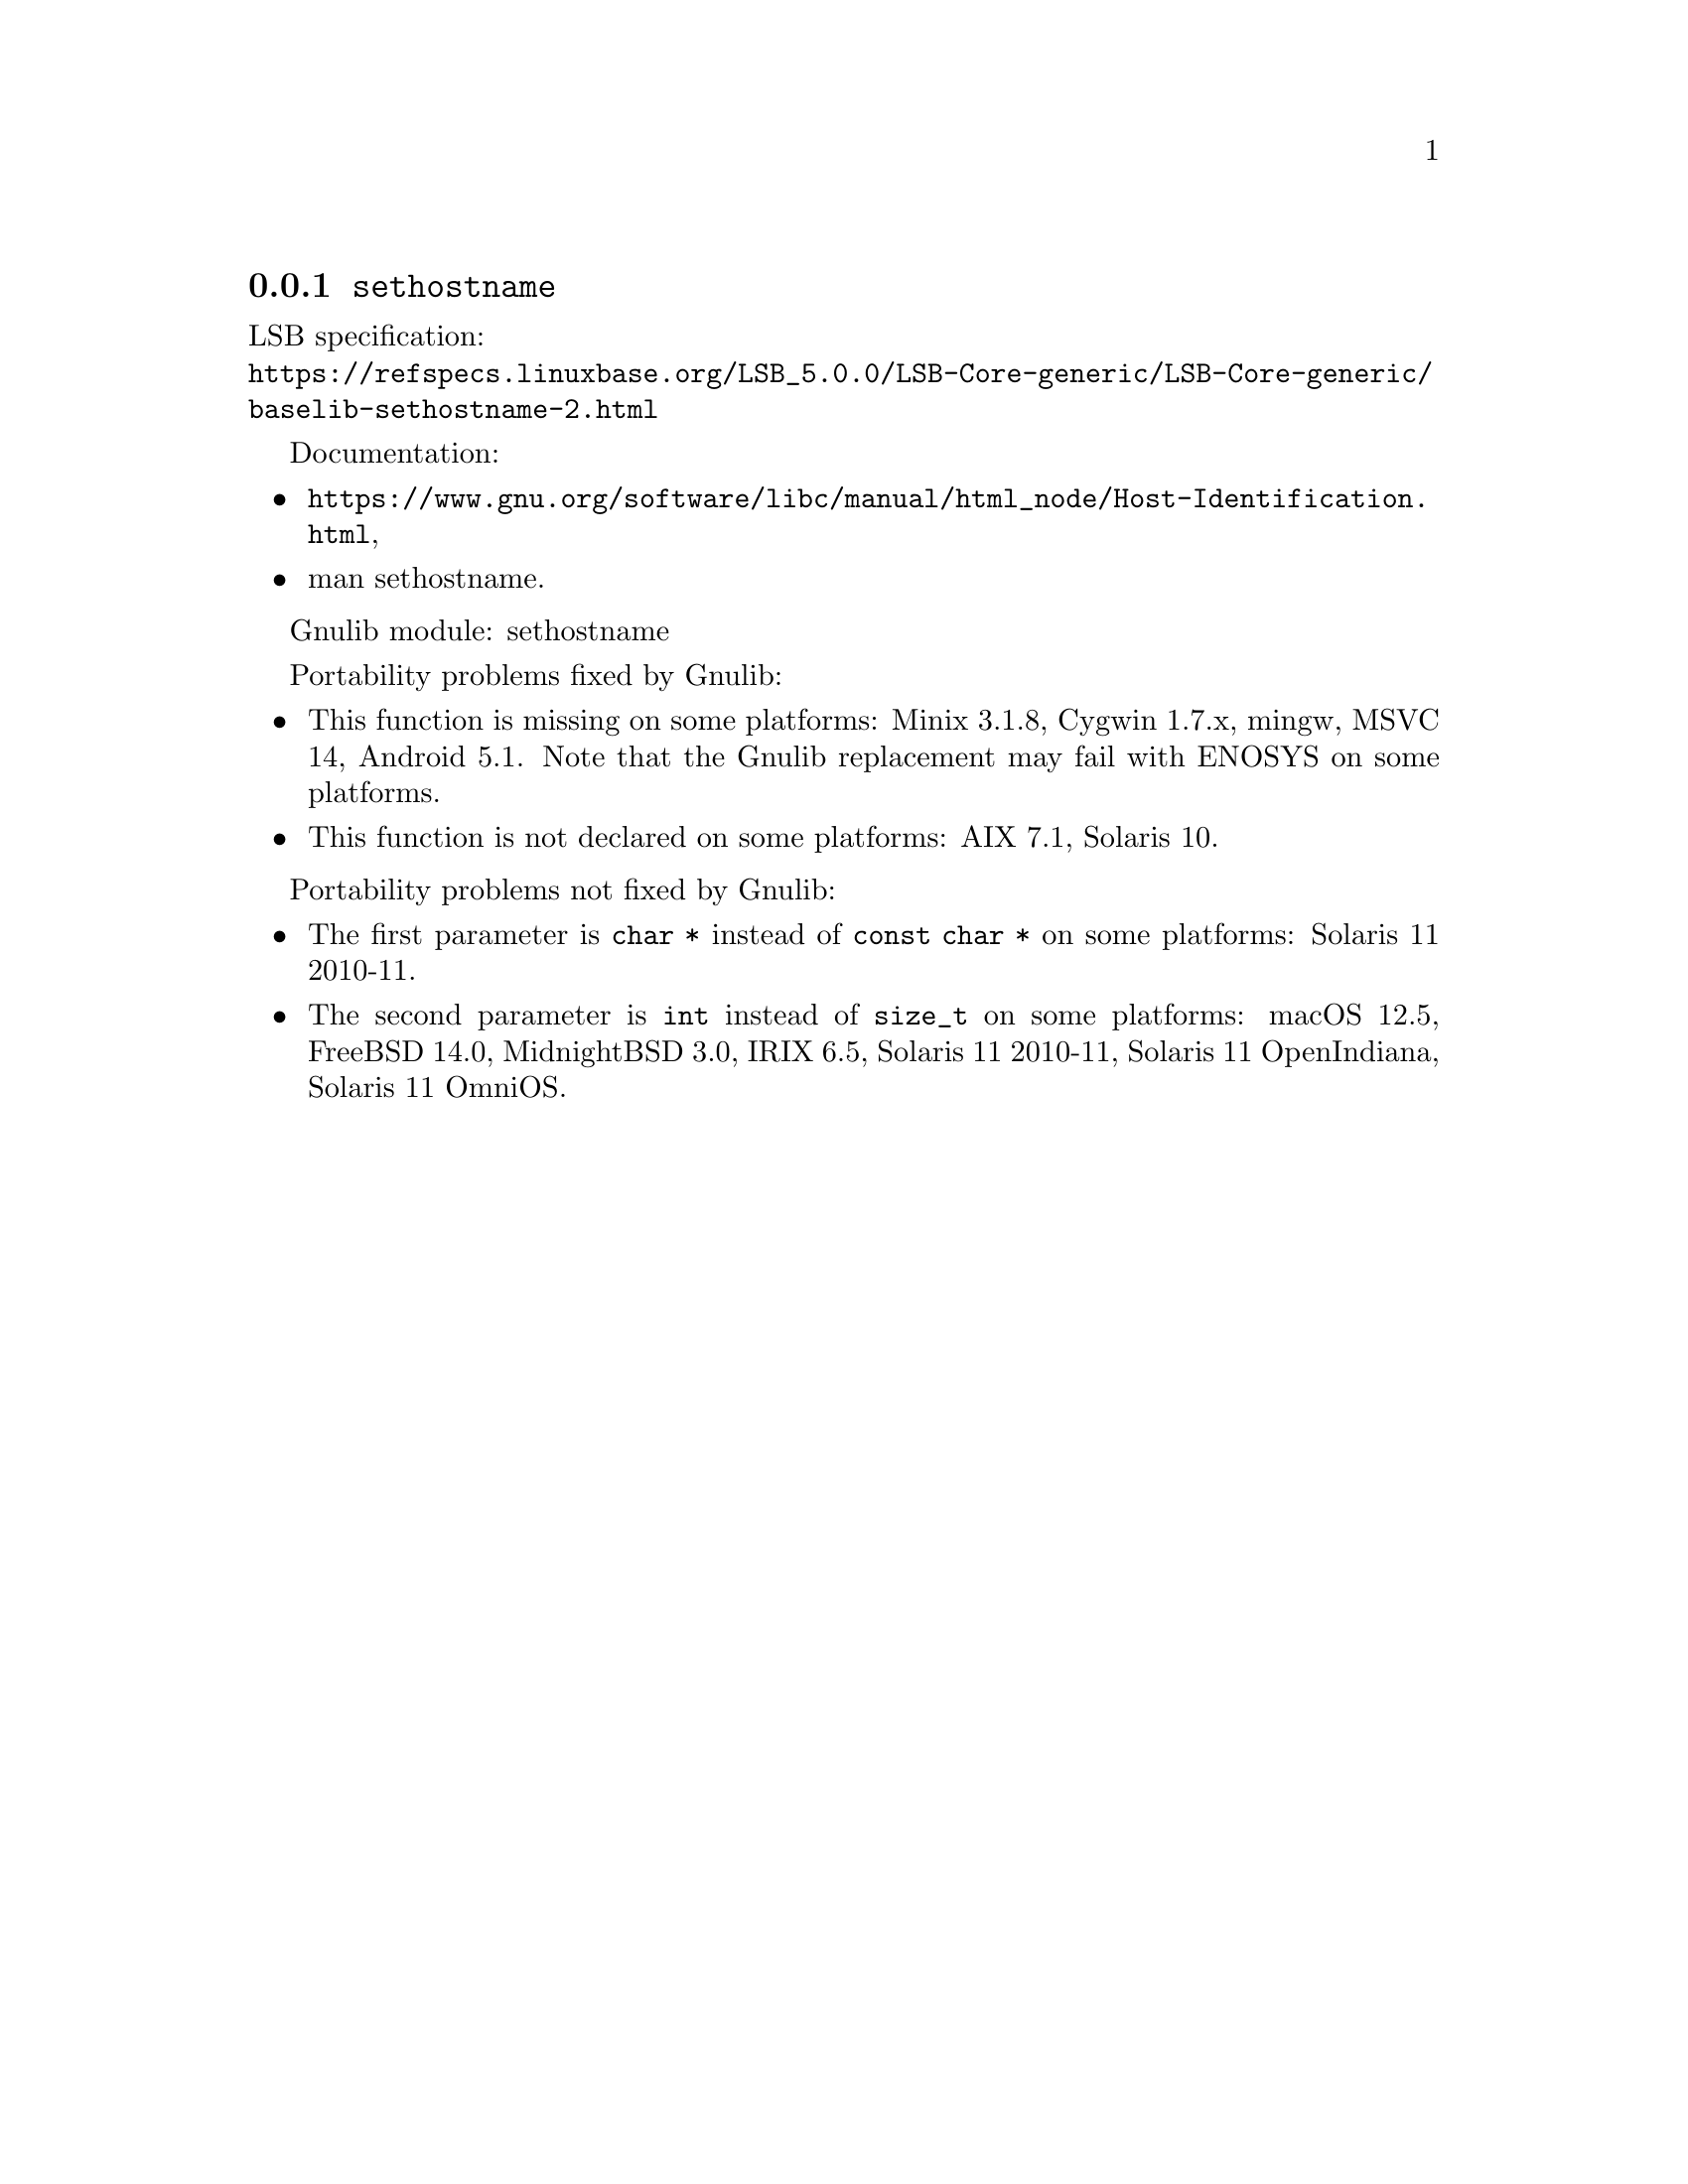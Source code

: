 @node sethostname
@subsection @code{sethostname}
@findex sethostname

LSB specification:@* @url{https://refspecs.linuxbase.org/LSB_5.0.0/LSB-Core-generic/LSB-Core-generic/baselib-sethostname-2.html}

Documentation:
@itemize
@item
@ifinfo
@ref{Host Identification,,Host Identification,libc},
@end ifinfo
@ifnotinfo
@url{https://www.gnu.org/software/libc/manual/html_node/Host-Identification.html},
@end ifnotinfo
@item
@uref{https://www.kernel.org/doc/man-pages/online/pages/man2/sethostname.2.html,,man sethostname}.
@end itemize

Gnulib module: sethostname

Portability problems fixed by Gnulib:
@itemize
@item
This function is missing on some platforms:
Minix 3.1.8, Cygwin 1.7.x, mingw, MSVC 14, Android 5.1.
Note that the Gnulib replacement may fail with ENOSYS on some platforms.
@item
This function is not declared on some platforms:
AIX 7.1, Solaris 10.
@end itemize

Portability problems not fixed by Gnulib:
@itemize
@item
The first parameter is @code{char *} instead of @code{const char *}
on some platforms:
Solaris 11 2010-11.
@item
The second parameter is @code{int} instead of @code{size_t}
on some platforms:
macOS 12.5, FreeBSD 14.0, MidnightBSD 3.0, IRIX 6.5, Solaris 11 2010-11, Solaris 11 OpenIndiana, Solaris 11 OmniOS.
@end itemize
